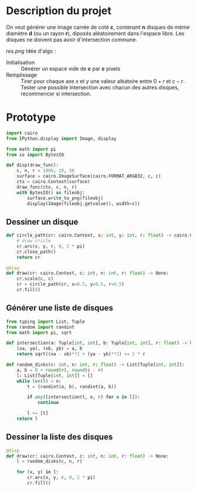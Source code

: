 * Description du projet

On veut générer une image carrée de coté *c*, contenant *n*
disques de même diamètre *d* (ou un rayon *r*), diposés aléatoirement dans l'espace
libre. Les disques ne doivent pas avoir d'intersection commune.

[[res.png]]
Idée d'algo :
- Initialisation :: Générer un espace vide de **c** par **c** pixels
- Remplissage :: Tirer pour chaque axe /x/ et /y/ une valeur aléatoire
  entre $0 + r$ et $c - r$. Tester une possible intersection avec
  chacun des autres disques, recommencer si intersection.

* Prototype
  :PROPERTIES:
  :header-args: :comments both :padline yes :session disks
  :END:


#+begin_src python
  import cairo
  from IPython.display import Image, display

  from math import pi
  from io import BytesIO

  def disp(draw_func):
      c, n, r = 1000, 20, 50
      surface = cairo.ImageSurface(cairo.FORMAT_ARGB32, c, c)
      ctx = cairo.Context(surface)
      draw_func(ctx, c, n, r)
      with BytesIO() as fileobj:
          surface.write_to_png(fileobj)
          display(Image(fileobj.getvalue(), width=c))
#+end_src

#+RESULTS:

** Dessiner un disque

#+begin_src python
  def circle_path(cr: cairo.Context, x: int, y: int, r: float) -> cairo.Context:
      # draw cricle
      cr.arc(x, y, r, 0, 2 * pi)
      cr.close_path()
      return cr
#+end_src

#+RESULTS:

#+begin_src python :results drawer
  @disp
  def draw(cr: cairo.Context, c: int, n: int, r: float) -> None:
      cr.scale(c, c)
      cr = circle_path(cr, x=0.5, y=0.5, r=0.5)
      cr.fill()
#+end_src

#+RESULTS:
:RESULTS:
#+attr_org: :width 1000
[[file:./.ob-jupyter/8b396e5f328af06981b758da3f9ea7b7ef47bb19.png]]
:END:


** Générer une liste de disques

#+begin_src python
  from typing import List, Tuple
  from random import randint
  from math import pi, sqrt

  def intersection(a: Tuple[int, int], b: Tuple[int, int], r: float) -> bool:
      (xa, ya), (xb, yb) = a, b
      return sqrt((xa - xb)**2 + (ya - yb)**2) <= 2 * r

  def random_disks(c: int, n: int, r: float) -> List[Tuple[int, int]]:
      a, b = 0 + round(r), round(c - r)
      l: List[Tuple[int, int]] = []
      while len(l) < n:
          t = (randint(a, b), randint(a, b))

          if any([intersection(t, o, r) for o in l]):
              continue

          l += [t]
      return l
#+end_src

#+RESULTS:


** Dessiner la liste des disques

#+begin_src python
  @disp
  def draw(cr: cairo.Context, c: int, n: int, r: float) -> None:
      l = random_disks(c, n, r)

      for (x, y) in l:
          cr.arc(x, y, r, 0, 2 * pi)
          cr.fill()
#+end_src

#+RESULTS:
:RESULTS:
#+attr_org: :width 1000
[[file:./.ob-jupyter/19fb40aaad54936209ee4ae432ec8971e72642da.png]]
:END:
